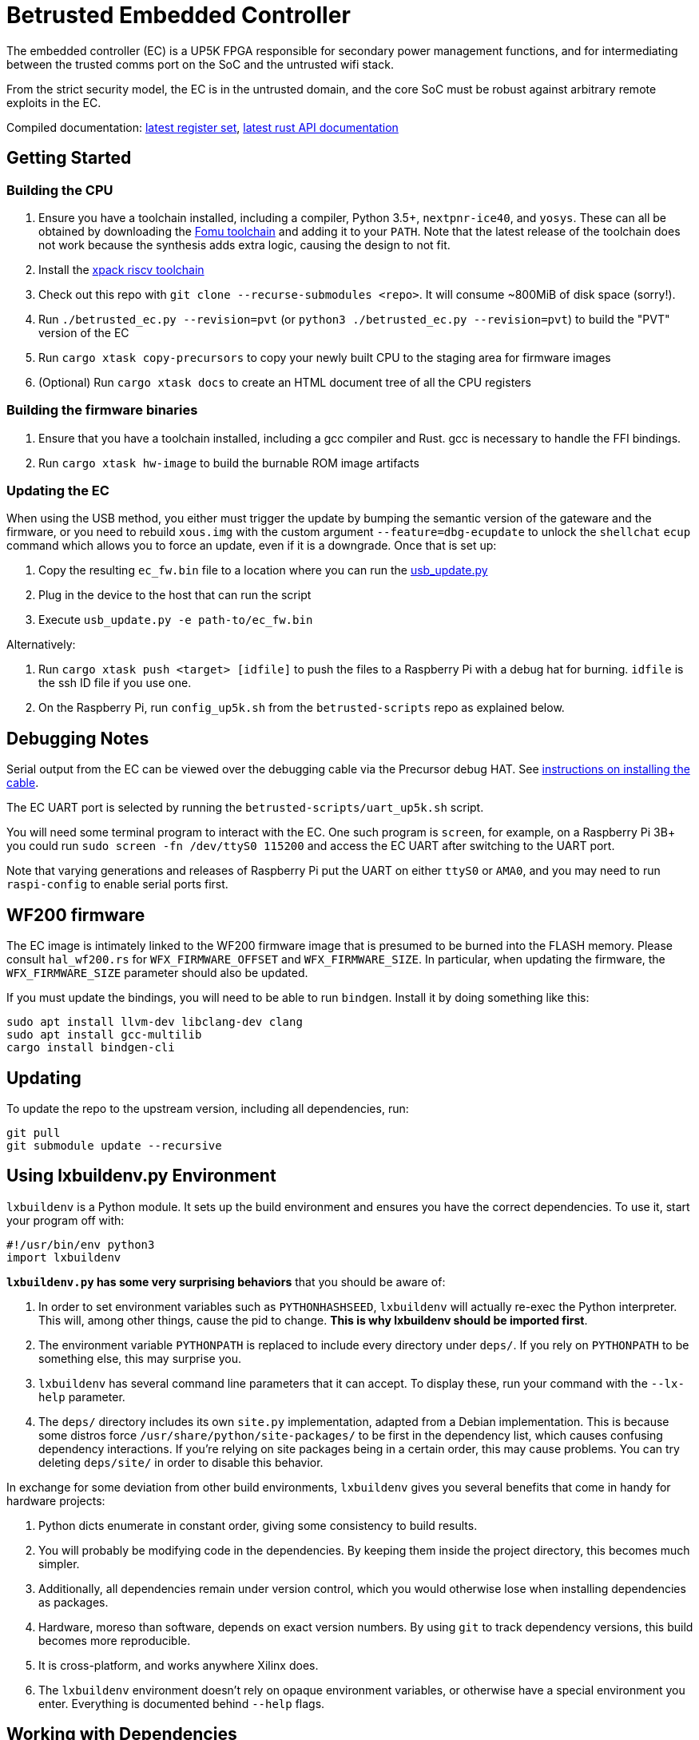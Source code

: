 # Betrusted Embedded Controller

The embedded controller (EC) is a UP5K FPGA responsible for secondary
power management functions, and for intermediating between the trusted
comms port on the SoC and the untrusted wifi stack.

From the strict security model, the EC is in the untrusted domain, and
the core SoC must be robust against arbitrary remote exploits in the EC.

Compiled documentation: https://ci.betrusted.io/betrusted-ec/doc/[latest register set], https://ci.betrusted.io/betrusted-ec/rustdoc/betrusted_pac/[latest rust API documentation]

## Getting Started

### Building the CPU
1. Ensure you have a toolchain installed, including a compiler, Python 3.5+, `nextpnr-ice40`, and `yosys`.  These can all be obtained by downloading the https://github.com/im-tomu/fomu-toolchain/releases/tag/v1.5.6[Fomu toolchain] and adding it to your `PATH`. Note that the latest release of the toolchain does not work because the synthesis adds extra logic, causing the design to not fit.
1. Install the https://github.com/xpack-dev-tools/riscv-none-elf-gcc-xpack/releases[xpack riscv toolchain]
1. Check out this repo with `git clone --recurse-submodules <repo>`. It will consume ~800MiB of disk space (sorry!).
1. Run `./betrusted_ec.py --revision=pvt` (or `python3 ./betrusted_ec.py --revision=pvt`) to build the "PVT" version of the EC
1. Run `cargo xtask copy-precursors` to copy your newly built CPU to the staging area for firmware images
1. (Optional) Run `cargo xtask docs` to create an HTML document tree of all the CPU registers

### Building the firmware binaries
1. Ensure that you have a toolchain installed, including a gcc compiler and Rust. gcc is necessary to handle the FFI bindings.
1. Run `cargo xtask hw-image` to build the burnable ROM image artifacts

### Updating the EC
When using the USB method, you either must trigger the update by bumping the semantic version
of the gateware and the firmware, or you need to rebuild `xous.img` with the custom argument
`--feature=dbg-ecupdate` to unlock the `shellchat` `ecup` command which allows you to force an
update, even if it is a downgrade. Once that is set up:

1. Copy the resulting `ec_fw.bin` file to a location where you can run the https://github.com/betrusted-io/xous-core/blob/main/tools/usb_update.py[usb_update.py]
2. Plug in the device to the host that can run the script
3. Execute `usb_update.py -e path-to/ec_fw.bin`

Alternatively:

2. Run `cargo xtask push <target> [idfile]` to push the files to a Raspberry Pi with a debug hat for burning. `idfile` is the ssh ID file if you use one.
2. On the Raspberry Pi, run `config_up5k.sh` from the `betrusted-scripts` repo as explained below.

## Debugging Notes
Serial output from the EC can be viewed over the debugging cable via
the Precursor debug HAT. See https://github.com/betrusted-io/betrusted-wiki/wiki/Updating-Your-Device#installing-the-cable[instructions on installing the cable].

The EC UART port is selected by running the `betrusted-scripts/uart_up5k.sh` script.

You will need some terminal program to interact with the EC. One such program
is `screen`, for example, on a Raspberry Pi 3B+ you could run
`sudo screen -fn /dev/ttyS0 115200` and access the EC UART after switching
to the UART port.

Note that varying generations and releases of Raspberry
Pi put the UART on either `ttyS0` or `AMA0`, and you may need to run
`raspi-config` to enable serial ports first.

## WF200 firmware
The EC image is intimately linked to the WF200 firmware image that is
presumed to be burned into the FLASH memory. Please consult `hal_wf200.rs`
for `WFX_FIRMWARE_OFFSET` and `WFX_FIRMWARE_SIZE`. In particular, when
updating the firmware, the `WFX_FIRMWARE_SIZE` parameter should also be
updated.

If you must update the bindings, you will need to be able to run `bindgen`.
Install it by doing something like this:

```
sudo apt install llvm-dev libclang-dev clang
sudo apt install gcc-multilib
cargo install bindgen-cli
```

## Updating ##

To update the repo to the upstream version, including all dependencies, run:

```sh
git pull
git submodule update --recursive
```

## Using lxbuildenv.py Environment ##

`lxbuildenv` is a Python module.  It sets up the build environment and ensures you have the correct dependencies.  To use it, start your program off with:

```python
#!/usr/bin/env python3
import lxbuildenv
```

*`lxbuildenv.py` has some very surprising behaviors* that you should be aware of:

1. In order to set environment variables such as `PYTHONHASHSEED`, `lxbuildenv` will actually re-exec the Python interpreter.  This will, among other things, cause the pid to change.  *This is why lxbuildenv should be imported first*.
1. The environment variable `PYTHONPATH` is replaced to include every directory under `deps/`.  If you rely on `PYTHONPATH` to be something else, this may surprise you.
1. `lxbuildenv` has several command line parameters that it can accept.  To display these, run your command with the `--lx-help` parameter.
1. The `deps/` directory includes its own `site.py` implementation, adapted from a Debian implementation.  This is because some distros force `/usr/share/python/site-packages/` to be first in the dependency list, which causes confusing dependency interactions.  If you're relying on site packages being in a certain order, this may cause problems.  You can try deleting `deps/site/` in order to disable this behavior.

In exchange for some deviation from other build environments, `lxbuildenv` gives you several benefits that come in handy for hardware projects:

1. Python dicts enumerate in constant order, giving some consistency to build results.
1. You will probably be modifying code in the dependencies.  By keeping them inside the project directory, this becomes much simpler.
1. Additionally, all dependencies remain under version control, which you would otherwise lose when installing dependencies as packages.
1. Hardware, moreso than software, depends on exact version numbers.  By using `git` to track dependency versions, this build becomes more reproducible.
1. It is cross-platform, and works anywhere Xilinx does.
1. The `lxbuildenv` environment doesn't rely on opaque environment variables, or otherwise have a special environment you enter.  Everything is documented behind `--help` flags.

## Working with Dependencies ##

Dependencies are managed through `git`, and managing their usage is largely an exercise
in working with `git`.

For example, if you would like to make a change to `litex`, go into `deps/litex` and checkout
a new branch and create a new upstream repo.  If you're working on Github, you would do
something like fork the repo to your own organization.

As an example, assume `sutajiokousagi` has forked upstream `litex`:

```sh
$ cd deps/litex
$ git checkout -b new-feature
$ git remote add kosagi git@github.com:sutajiokousagi/litex.git
$ cd -
```

Then, make changes to `deps/litex` as needed.

When you want to merge changes upstream, go into `deps/litex/` and push the branch to your remote:

```sh
$ cd deps/litex
$ git push kosagi new-feature
$ cd -
```

Then you can go and open a Pull Request on Github.

## Fetching Updates ##

Dependencies are designed to be independent, and you should update them as needed.  To update a particular
dependency, go into that dependency's subdirectory and run `git pull`.  You may also find it easier to
pull updates from a particular dependency and merge them.  For example, if you're working on the `new-feature`
branch of `litex` and want to pull changes from upstream, run:

```sh
$ cd deps/litex
$ git fetch origin
$ git merge master
$ cd -
```

This will merge all changes from upstream onto your own branch.

## PyCharm integration ##

To use PyCharm, open this directory as a `Project` by going to the *File* menu and selecting *Open...*.  Make sure you open the entire directory, and not just a single file in this directory.

When you first open this project, you'll see lots of red squiggly lines indicating errors.  PyCharm needs to know about the dependency structure in order to allow you to drill down into modules and auto-complete statements.

Open this directory in PyCharm and expand the `deps/` directory.  Then hold down `Shift` and select all subdirectories under `deps/`.  This will include `litedram`, `liteeth`, and so on.

Then, right-click and select `Mark directory as...` and select `Sources Root`.  The red squiggly lines should go away, and PyCharm should now be configured.

When running your module from within PyCharm, you may find it useful to set environment variables.  You can use the `--lx-print-env` command.  For example: `./betrusted-ec.py --lx-print-env > pycharm.env` to create a `.env`-compatible file.  There are several PyCharm plugins that can make use of this file.

## Visual Studio Code integration ##

Visual Studio Code needs to know where modules are.  These are specified in environment variables, which are automatically read from a .env file in your project root.  Create this file to enable `pylint` and debugging in Visual Studio Code:

```sh
$ python ./betrusted-ec.py --lx-print-env > .env
```

## Contribution Guidelines

[![Contributor Covenant](https://img.shields.io/badge/Contributor%20Covenant-v2.0%20adopted-ff69b4.svg)](CODE_OF_CONDUCT.md)

Please see [CONTRIBUTING](CONTRIBUTING.md) for details on
how to make a contribution.

Please note that this project is released with a
[Contributor Code of Conduct](CODE_OF_CONDUCT.md).
By participating in this project you agree to abide its terms.

## License

Copyright © 2019

Licensed under the [CERN OHL v1.2](https://ohwr.org/project/licenses/wikis/cern-ohl-v1.2) [LICENSE](LICENSE)
